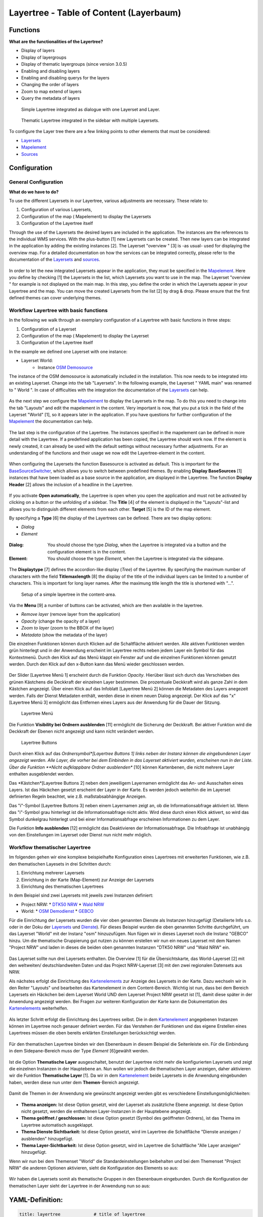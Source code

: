 .. _layertree:

Layertree - Table of Content (Layerbaum) 
*****************************************

Functions
=============

**What are the functionalities of the Layertree?**

* Display of layers
* Display of layergroups
* Display of thematic layergroups (since version 3.0.5)
* Enabling and disabling layers
* Enabling and disabling querys for the layers
* Changing the order of layers
* Zoom to map extend of layers
* Query the metadata of layers


.. |Simpel| figure:: ../../../../../figures/layertree/layertree_example_dialog.png
           :scale: 80
           :alt: simple Layertree integrated as dialogue with a Layerset and Layer

           Simple Layertree integrated as dialogue with one Layerset and Layer.

.. |Komplex| figure:: ../../../../../figures/layertree/layertree_example_sidepane.png
           :scale: 80
           :alt: complex Layertree integrated in the sidebar with multiple Layersets divided into thematic groups

           Thematic Layertree integrated in the sidebar with multiple Layersets. 


To configure the Layer tree there are a few linking points to other elements that must be considered:

* `Layersets <../entities/layerset.html>`_
* `Mapelement <../elements/map.html>`_
* `Sources <../entities/source.html>`_


Configuration
=============


General Configuration
-----------------------

**What do we have to do?**

To use the different Layersets in our Layertree, various adjustments are necessary. These relate to:

#. Configuration of various Layersets,
#. Configuration of the map ( Mapelement) to display the Layersets 
#. Configuration of the Layertree itself

Through the use of the Layersets the desired layers are included in the application. The instances are the references to the individual WMS services. With the plus-button [1] new Layersets can be created. Then new layers can be integrated in the application by adding the existing instances [2]. The Layerset "overview " [3] is -as usual- used for displaying the overview map. For a detailed documentation on how the services can be integrated correctly, please refer to the documentation of the `Layersets <../entities/layerset.html>`_ and `sources <../entities/source.html>`_. 

.. figure:: ../../../../../figures/layertree/layertree_configuration_layerset.png
           :scale: 80


In order to let the new integrated Layersets appear in the application, they must be specified in the `Mapelement <../elements/map.html>`_. Here you define by checking [1] the Layersets in the list, which Layersets you want to use in the map. The Layerset "overview " for example is not displayed on the main map. In this step, you define the order in which the Layersets appear in your Layertree and the map. You can move the created Layersets from the list [2] by drag & drop. Please ensure that the first defined themes can cover underlying themes.


.. figure:: ../../../../../figures/layertree/layertree_configuration_map.png
           :scale: 80



Workflow Layertree with basic functions 
----------------------------------------

In the following we walk through an exemplary configuration of a Layertree with basic functions in three steps: 

#. Configuration of a Layerset
#. Configuration of the map ( Mapelement) to display the Layerset
#. Configuration of the Layertree itself


In the example we defined one Layerset with one instance:

* Layerset World: 
    * Instance `OSM Demosource <http://osm-demo.wheregroup.com/service?>`_

The instance of the OSM demosource is automatically included in the installation. This now needs to be integrated into an existing Layerset. Change into the tab "Layersets". In the following example, the Layerset " YAML main" was renamed to " World ". In case of difficulties with the integration the documentation of the `Layersets <../entities/layerset.html>`_ can help.


.. figure:: ../../../../../figures/layertree/layertree_configuration_layerset_simple.png
           :scale: 80

As the next step we configure the `Mapelement <../elements/map.html>`_ to display the Layersets in the map. To do this you need to change into the tab "Layouts" and 
edit the mapelement in the content. 
Very important is now, that you put a tick in the field of the Layerset "World" [1], so it appears later in the application. If you have questions for further configuration of the `Mapelement <../elements/map.html>`_  the documentation can help.


.. figure:: ../../../../../figures/layertree/layertree_configuration_map_simple.png
           :scale: 80 

The last step is the configuration of the Layertree. The instances specified in the mapelement can be defined in more detail with the Layertree. If a predefined application has been copied, the Layertree should work now. If the element is newly created, it can already be used with the default settings without necessary further adjustments. For an understanding of the functions and their usage we now edit the Layertree-element in the content.

.. figure:: ../../../../../figures/layertree/layertree_configuration_1.png
           :scale: 80 

When configuring the Layersets the function Basesource is activated as default. This is important for the `BaseSourceSwitcher <../elements/basesourceswitcher.html>`_, which allows you to switch between predefined themes. By enabling  **Display BaseSources** [1] instances that have been loaded as a base source in the application, are displayed in the Layertree. The function **Display Header** [2] allows the inclusion of a headline in the Layertree.

.. figure:: ../../../../../figures/layertree/layertree_header.png
           :scale: 80 

If you activate **Open automatically**, the Layertree is open when you open the application and must not be activated by clicking on a button or the unfolding of a sidebar. The **Title** [4] of the element is displayed in the "Layouts"-list and allows you to distinguish different elements from each other. **Target** [5] is the ID of the map element. 

By specifying a **Type** [6] the display of the Layertrees can be defined. There are two display options:

* *Dialog*
* *Element*

.. figure:: ../../../../../figures/layertree/layertree_type.png
           :scale: 80

:Dialog: 
  You should choose the type *Dialog*, when the Layertree is integrated via a button and the configuration element is in the content.
:Element:
  You should choose the type *Element*, when the Layertree is integrated via the sidepane. 

.. figure:: ../../../../../figures/layertree/layertree_type_map.png
           :scale: 80

The **Displaytype** [7] defines the accordion-like display (*Tree*) of the Layertree. By specifying the maximum number of characters with the field **Titlemaxlength** [8] the display of the title of the individual layers can be limited to a number of characters. This is important for long layer names. After the maximung title length the title is shortened with "...".

.. figure:: ../../../../../figures/layertree/layertree_configuration_1.png
           :scale: 80 
           :alt: Setup of a simple layertree in the content-area.

           Setup of a simple layertree in the content-area.

Via the **Menu** [9] a number of buttons can be activated, which are then available in the layertree. 

* *Remove layer* (remove layer from the application)
* *Opacity* (change the opacity of a layer)
* *Zoom to layer* (zoom to the BBOX of the layer)
* *Metadata* (show the metadata of the layer)

.. figure:: ../../../../../figures/layertree/layertree_menu.png
           :scale: 80
           :alt Configuration for the context-menu

           Configuration for the context-menu

Die einzelnen Funktionen können durch Klicken auf die Schaltfläche aktiviert werden. Alle aktiven Funktionen werden grün hinterlegt und in der Anwendung erscheint im Layertree rechts neben jedem Layer ein Symbol für das Kontextmenü. Durch den Klick auf das Menü klappt ein Fenster auf und die einzelnen Funktionen können genutzt werden. Durch den Klick auf den x-Button kann das Menü wieder geschlossen werden. 

.. figure:: ../../../../../figures/layertree/layertree_menu_map.png
           :scale: 80

Der Slider [Layertree Menü 1] erscheint durch die Funktion *Opacity*. Hierüber lässt sich durch das Verschieben des grünen Kästchens die Deckkraft der einzelnen Layer bestimmen. Die prozentuale Deckkraft wird als ganze Zahl in dem Kästchen angezeigt. Über einen Klick auf das Infoblatt [Layertree Menü 2] können die Metadaten des Layers anegezeit werden. Falls der Dienst Metadaten enthält, werden diese in einem neuen Dialog angezeigt. Der Klick auf das "x" [Layertree Menü 3] ermöglicht das Entfernen eines Layers aus der Anwendung für die Dauer der Sitzung. 

.. figure:: ../../../../../figures/layertree/layertree_menu_map.png
           :scale: 80
           :alt: Layertree Menü

           Layertree Menü

Die Funktion **Visibility bei Ordnern ausblenden** [11] ermöglicht die Sicherung der Deckkraft. Bei aktiver Funktion wird die Deckkraft der Ebenen nicht angezeigt und kann nicht verändert werden.

.. figure:: ../../../../../figures/layertree/layertree_buttons.png
           :scale: 80
           :alt: Layertree Buttons

           Layertree Buttons

Durch einen Klick auf das *Ordnersymbol*[Layertree Buttons 1] links neben der Instanz können die eingebundenen Layer angezeigt werden. Alle Layer, die vorher bei dem Einbinden in das Layerset aktiviert wurden, erscheinen nun in der Liste. Über die Funktion **Nicht aufklappbare Ordner ausblenden** [10] können Kartenbenen, die nicht mehrere Layer enthalten ausgeblendet werden.

Das *Kästchen*[Layertree Buttons 2] neben dem jeweiligem Layernamen ermöglicht das An- und Ausschalten eines Layers. Ist das Häckchen gesetzt erscheint der Layer in der Karte. Es werden jedoch weiterhin die im Layerset definierten Regeln beachtet, wie z.B. maßstabsabhängige Anzeigen.

Das "i"-Symbol [Layertree Buttons 3] neben einem Layernamen zeigt an, ob die Informationsabfrage aktiviert ist. Wenn das "i"-Symbol grau hinterlegt ist die Informationsabfrage nicht aktiv. Wird diese durch einen Klick aktivert, so wird das Symbol dunkelgrau hinterlegt und bei einer Informationsabfrage erscheinen Informationen zu dem Layer. 

Die Funktion **Info ausblenden** [12] ermöglicht das Deaktivieren der Informationsabfrage. Die Infoabfrage ist unabhängig von den Einstellungen im Layerset oder Dienst nun nicht mehr möglich. 



Workflow thematischer Layertree 
--------------------------------

Im folgenden gehen wir eine komplexe beispielhafte Konfiguration eines Layertrees mit erweiterten Funktionen, wie z.B. den thematischen Layesets in drei Schritten durch: 

#. Einrichtung mehrerer Layersets
#. Einrichtung in der Karte (Map-Element) zur Anzeige der Layersets
#. Einrichtung des thematischen Layertrees


In dem Beispiel sind zwei Layersets mit jeweils zwei Instanzen definiert:

* Project NRW:
  * `DTK50 NRW <http://www.wms.nrw.de/geobasis/wms_nw_dtk50?>`_ 
  * `Wald NRW <http://www.wms.nrw.de/umwelt/waldNRW?>`_
* World: 
  * `OSM Demodienst <http://osm-demo.wheregroup.com/service?>`_ 
  * `GEBCO <http://www.gebco.net/data_and_products/gebco_web_services/web_map_service/mapserv?>`_ 


Für die Einrichtung der Layersets wurden die vier oben genannten Dienste als Instanzen hinzugefügt (Detailierte Info s.o. oder in der Doku der `Layersets <../entities/layerset.html>`_ und `Dienste <../entities/source.html>`_). 
Für dieses Beispiel wurden die oben genannten Schritte durchgeführt, um das Layerset "World" mit der Instanz "osm" hinzuzufügen. Nun fügen wir in dieses Layerset noch die Instanz "GEBCO" hinzu. 
Um die thematische Gruppierung gut nutzen zu können erstellen wir nun ein neues Layerset mit dem Namen "Project NRW" und laden in dieses die beiden oben genannten Instanzen "DTK50 NRW" und "Wald NRW" ein. 

.. figure:: ../../../../../figures/layertree/layertree_configuration_layerset_komplex.png
           :scale: 80

Das Layerset sollte nun drei Layersets enthalten. Die Overview [1] für die Übersichtskarte, das World-Layerset [2] mit den weltweiten/ deutschlandweiten Daten und das Project NRW-Layerset [3] mit den zwei regionalen Datensets aus NRW. 


Als nächstes erfolgt die Einrichtung des `Kartenelements <../elements/map.html>`_ zur Anzeige des Layersets in der Karte. Dazu wechseln wir in den Reiter "Layouts" und bearbeiten das Kartenelement in dem Content-Bereich.
Wichtig ist nun, dass bei dem Bereich Layersets ein Häckchen bei dem Layerset World UND dem Layerset Project NRW gesetzt ist [1], damit diese später in der Anwendung angezeigt werden. Bei Fragen zur weiteren Konfiguration der Karte kann die Dokumentation des `Kartenelements <../elements/map.html>`_ weiterhelfen.

.. figure:: ../../../../../figures/layertree/layertree_configuration_map_komplex.png
           :scale: 80 

Als letzter Schritt erfolgt die Einrichtung des Layertrees selbst. Die in dem `Kartenelement <../elements/map.html>`_ angegebenen Instanzen können im Layertree noch genauer definiert
werden. Für das Verstehen der Funktionen und das eigene Erstellen eines Layertrees müssen die oben bereits erklärten Einstellungen berücksichtigt werden.

.. figure:: ../../../../../figures/layertree/layertree_configuration_1.png
           :scale: 80 

Für den thematischen Layertree binden wir den Ebenenbaum in diesem Beispiel die Seitenleiste ein. Für die Einbindung in dem Sidepane-Bereich muss der Type *Element* [6]gewählt werden.

.. figure:: ../../../../../figures/layertree/layertree_type.png
           :scale: 80


Ist die Option **Thematische Layer** ausgeschaltet, benutzt der Layertree nicht mehr die konfigurierten Layersets und zeigt die einzelnen Instanzen in der Hauptebene an. Nun wollen wir jedoch die thematischen Layer anzeigen, daher aktivieren wir die Funktion **Thematische Layer** [1]. Da wir in dem `Kartenelement <../elements/map.html>`_ beide Layersets in die Anwendung eingebunden haben, werden diese nun unter dem **Themen**-Bereich angezeigt.

.. figure:: ../../../../../figures/layertree/layertree_configuration_2.png
           :scale: 80 

Damit die Themen in der Anwendung wie gewünscht angezeigt werden gibt es verschiedene Einstellungsmöglichkeiten: 

.. figure:: ../../../../../figures/layertree/layertree_configuration_thematic_map.png
           :scale: 80

* **Thema anzeigen:** Ist diese Option gesetzt, wird der Layerset als zusätzliche Ebene angezeigt. Ist diese Option nicht gesetzt, werden die enthaltenen Layer-Instanzen in der Hauptebene angezeigt.
* **Thema geöffnet / geschlossen:** Ist diese Option gesetzt (Symbol des geöffneten Ordners), ist das Thema im Layertree automatisch ausgeklappt. 
* **Thema Dienste Sichtbarkeit:** Ist diese Option gesetzt, wird im Layertree die Schaltfläche "Dienste anzeigen / ausblenden" hinzugefügt.
* **Thema Layer-Sichtbarkeit:** Ist diese Option gesetzt, wird im Layertree die Schaltfläche "Alle Layer anzeigen" hinzugefügt.

Wenn wir nun bei dem Themenset "World" die Standardeinstellungen beibehalten und bei dem Themenset "Project NRW" die anderen Optionen aktivieren, sieht die Konfiguration des Elements so aus: 

.. figure:: ../../../../../figures/layertree/layertree_example_sidepane_config.png
           :scale: 80


Wir haben die Layersets somit als thematische Gruppen in den Ebenenbaum eingebunden. Durch die Konfiguration der thematischen Layer sieht der Layertree in der Anwendung nun so aus: 

.. figure:: ../../../../../figures/layertree/layertree_example_sidepane.png
           :scale: 80



YAML-Definition:
=================


.. code-block:: yaml
                
  title: layertree             # title of layertree
  target: ~                    # Id of the Map element to query
  type: ~                      # type of layertree, element or dialog
  displaytype: tree            # only tree in 3.0, future will offer list
  useAccordion: false          # accordion element, default is false
  autoOpen: false              # true/false open when application is started, default is false
  titleMaxLength: 20           # max length of layer title, default is 20
  showBaseSource: true         # show base layer, default is true
  showHeader: true             # shows a headline which counts the number of services
  menu: [opacity,zoomtolayer,metadata,removelayer]  # show contextmenu for the layer (like opacity, zoom to layer, metadata, remove layer), default is menu: []
..
   .. image:: ../../../../../figures/layertree/layertree_configuration_pre305.png
        :scale: 80

You can optionally use a button to show this element. See :doc:`button` for inherited configuration options. You also can define the layertree with type element. Then you can display the layertree in a frame like the sidebar.

Class, Widget & Style
======================

* **Class:** Mapbender\\CoreBundle\\Element\\Layertree
* **Widget:** mapbender.element.layertree.js
* **Style:** mapbender.elements.css

HTTP Callbacks
==============

None.

JavaScript API
==============

open
----------

Opens the layertree

reload
----------


JavaScript Signals
==================

None.

